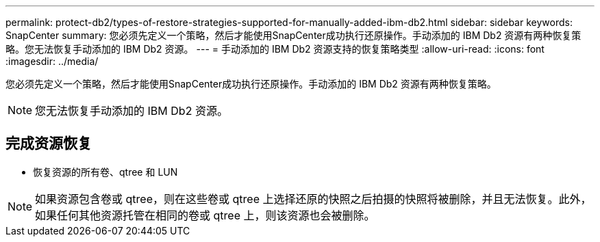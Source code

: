 ---
permalink: protect-db2/types-of-restore-strategies-supported-for-manually-added-ibm-db2.html 
sidebar: sidebar 
keywords: SnapCenter 
summary: 您必须先定义一个策略，然后才能使用SnapCenter成功执行还原操作。手动添加的 IBM Db2 资源有两种恢复策略。您无法恢复手动添加的 IBM Db2 资源。 
---
= 手动添加的 IBM Db2 资源支持的恢复策略类型
:allow-uri-read: 
:icons: font
:imagesdir: ../media/


[role="lead"]
您必须先定义一个策略，然后才能使用SnapCenter成功执行还原操作。手动添加的 IBM Db2 资源有两种恢复策略。


NOTE: 您无法恢复手动添加的 IBM Db2 资源。



== 完成资源恢复

* 恢复资源的所有卷、qtree 和 LUN



NOTE: 如果资源包含卷或 qtree，则在这些卷或 qtree 上选择还原的快照之后拍摄的快照将被删除，并且无法恢复。此外，如果任何其他资源托管在相同的卷或 qtree 上，则该资源也会被删除。
